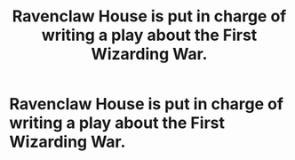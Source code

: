 #+TITLE: Ravenclaw House is put in charge of writing a play about the First Wizarding War.

* Ravenclaw House is put in charge of writing a play about the First Wizarding War.
:PROPERTIES:
:Author: Bleepbloopbotz
:Score: 6
:DateUnix: 1550826480.0
:DateShort: 2019-Feb-22
:FlairText: Prompt
:END:
